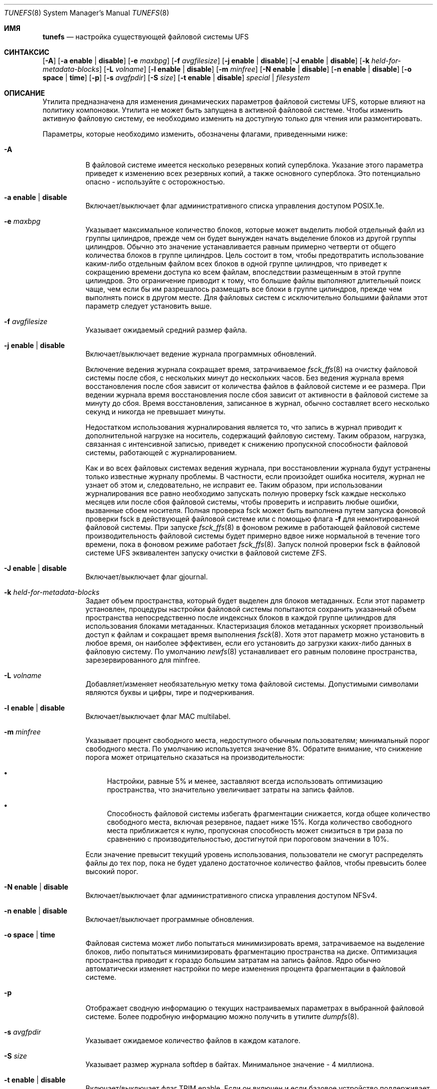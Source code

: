 .\" Copyright (c) 1983, 1991, 1993
.\"	The Regents of the University of California.  All rights reserved.
.\"
.\" Redistribution and use in source and binary forms, with or without
.\" modification, are permitted provided that the following conditions
.\" are met:
.\" 1. Redistributions of source code must retain the above copyright
.\"    notice, this list of conditions and the following disclaimer.
.\" 2. Redistributions in binary form must reproduce the above copyright
.\"    notice, this list of conditions and the following disclaimer in the
.\"    documentation and/or other materials provided with the distribution.
.\" 3. Neither the name of the University nor the names of its contributors
.\"    may be used to endorse or promote products derived from this software
.\"    without specific prior written permission.
.\"
.\" THIS SOFTWARE IS PROVIDED BY THE REGENTS AND CONTRIBUTORS ``AS IS'' AND
.\" ANY EXPRESS OR IMPLIED WARRANTIES, INCLUDING, BUT NOT LIMITED TO, THE
.\" IMPLIED WARRANTIES OF MERCHANTABILITY AND FITNESS FOR A PARTICULAR PURPOSE
.\" ARE DISCLAIMED.  IN NO EVENT SHALL THE REGENTS OR CONTRIBUTORS BE LIABLE
.\" FOR ANY DIRECT, INDIRECT, INCIDENTAL, SPECIAL, EXEMPLARY, OR CONSEQUENTIAL
.\" DAMAGES (INCLUDING, BUT NOT LIMITED TO, PROCUREMENT OF SUBSTITUTE GOODS
.\" OR SERVICES; LOSS OF USE, DATA, OR PROFITS; OR BUSINESS INTERRUPTION)
.\" HOWEVER CAUSED AND ON ANY THEORY OF LIABILITY, WHETHER IN CONTRACT, STRICT
.\" LIABILITY, OR TORT (INCLUDING NEGLIGENCE OR OTHERWISE) ARISING IN ANY WAY
.\" OUT OF THE USE OF THIS SOFTWARE, EVEN IF ADVISED OF THE POSSIBILITY OF
.\" SUCH DAMAGE.
.\"
.\"     @(#)tunefs.8	8.2 (Berkeley) 12/11/93
.\"
.Dd August 16, 2022
.Dt TUNEFS 8
.Os
.Sh ИМЯ
.Nm tunefs
.Nd настройка существующей файловой системы UFS
.Sh СИНТАКСИС
.Nm
.Op Fl A
.Op Fl a Cm enable | disable
.Op Fl e Ar maxbpg
.Op Fl f Ar avgfilesize
.Op Fl j Cm enable | disable
.Op Fl J Cm enable | disable
.Op Fl k Ar held-for-metadata-blocks
.Op Fl L Ar volname
.Op Fl l Cm enable | disable
.Op Fl m Ar minfree
.Op Fl N Cm enable | disable
.Op Fl n Cm enable | disable
.Op Fl o Cm space | time
.Op Fl p
.Op Fl s Ar avgfpdir
.Op Fl S Ar size
.Op Fl t Cm enable | disable
.Ar special | filesystem
.Sh ОПИСАНИЕ
Утилита
.Nm
предназначена для изменения динамических параметров файловой системы UFS,
которые влияют на политику компоновки.
Утилита
.Nm
не может быть запущена в активной файловой системе.
Чтобы изменить активную файловую систему,
ее необходимо изменить на доступную только для чтения или размонтировать.
.Pp
Параметры, которые необходимо изменить, обозначены флагами,
приведенными ниже:
.Bl -tag -width indent
.It Fl A
В файловой системе имеется несколько резервных копий суперблока.
Указание
этого параметра приведет к изменению всех резервных копий, а также
основного суперблока.
Это потенциально опасно - используйте с осторожностью.
.It Fl a Cm enable | disable
Включает/выключает флаг административного списка управления доступом POSIX.1e.
.It Fl e Ar maxbpg
Указывает максимальное количество блоков, которые может выделить любой отдельный файл
из группы цилиндров, прежде чем он будет вынужден начать
выделение блоков из другой группы цилиндров.
Обычно это значение устанавливается равным примерно четверти от общего количества блоков
в группе цилиндров.
Цель состоит в том, чтобы предотвратить использование каким-либо отдельным файлом всех
блоков в одной группе цилиндров,
что приведет к сокращению времени доступа ко всем файлам, впоследствии размещенным
в этой группе цилиндров.
Это ограничение приводит к тому, что большие файлы выполняют длительный поиск
чаще, чем если бы им разрешалось размещать все блоки
в группе цилиндров, прежде чем выполнять поиск в другом месте.
Для файловых систем с исключительно большими файлами
этот параметр следует установить выше.
.It Fl f Ar avgfilesize
Указывает ожидаемый средний размер файла.
.It Fl j Cm enable | disable
Включает/выключает ведение журнала программных обновлений.
.Pp
Включение ведения журнала сокращает время, затрачиваемое
.Xr fsck_ffs 8
на очистку файловой системы после сбоя, с нескольких минут до нескольких часов.
Без ведения журнала время восстановления после сбоя зависит
от количества файлов в файловой системе и ее размера.
При ведении журнала время восстановления после сбоя зависит от
активности в файловой системе за минуту до сбоя.
Время восстановления, записанное в журнал, обычно составляет всего несколько секунд и никогда
не превышает минуты.
.Pp
Недостатком использования журналирования является то, что запись в журнал
приводит к дополнительной нагрузке на носитель, содержащий файловую систему.
Таким образом, нагрузка, связанная с интенсивной записью, приведет к снижению пропускной
способности файловой системы, работающей с журналированием.
.Pp
Как и во всех файловых системах ведения журнала, при восстановлении журнала будут устранены только
известные журналу проблемы.
В частности, если произойдет ошибка носителя,
журнал не узнает об этом и, следовательно, не исправит ее.
Таким образом, при использовании журналирования все равно необходимо запускать полную проверку fsck
каждые несколько месяцев или после сбоя файловой системы, чтобы проверить и исправить
любые ошибки, вызванные сбоем носителя.
Полная проверка fsck может быть выполнена путем запуска фоновой проверки fsck в действующей
файловой системе или с помощью флага
.Fl f
для немонтированной файловой системы.
При запуске
.Xr fsck_ffs 8
в фоновом режиме в работающей файловой системе производительность
файловой системы будет примерно вдвое ниже нормальной в течение того времени, пока в фоновом режиме работает
.Xr fsck_ffs 8 .
Запуск полной проверки fsck в файловой системе UFS эквивалентен
запуску очистки в файловой системе ZFS.
.It Fl J Cm enable | disable
Включает/выключает флаг gjournal.
.It Fl k Ar held-for-metadata-blocks
Задает объем пространства, который будет выделен для блоков метаданных.
Если этот параметр установлен, процедуры настройки файловой системы попытаются сохранить
указанный объем пространства непосредственно после индексных блоков
в каждой группе цилиндров для использования блоками метаданных.
Кластеризация блоков метаданных ускоряет произвольный доступ к файлам
и сокращает время выполнения
.Xr fsck 8 .
Хотя этот параметр можно установить в любое время,
он наиболее эффективен, если его установить до загрузки каких-либо данных в файловую систему.
По умолчанию
.Xr newfs 8
устанавливает его равным половине пространства, зарезервированного для minfree.
.It Fl L Ar volname
Добавляет/изменяет необязательную метку тома файловой системы.
Допустимыми символами являются буквы и цифры, тире и подчеркивания.
.It Fl l Cm enable | disable
Включает/выключает флаг MAC multilabel.
.It Fl m Ar minfree
Указывает процент свободного места,
недоступного обычным пользователям; минимальный порог свободного места.
По умолчанию используется значение 8%.
Обратите внимание, что снижение порога может отрицательно сказаться на производительности:
.Bl -bullet
.It
Настройки, равные 5% и менее, заставляют
всегда использовать оптимизацию пространства, что значительно увеличивает затраты на
запись файлов.
.It
Способность файловой системы избегать фрагментации снижается,
когда общее количество свободного места, включая резервное, падает ниже 15%.
Когда количество свободного места приближается к нулю, пропускная
способность может снизиться в три раза по сравнению с производительностью, достигнутой при пороговом значении в 10%.
.El
.Pp
Если значение превысит текущий уровень использования,
пользователи не смогут распределять файлы до
тех пор, пока не будет удалено достаточное количество файлов, чтобы превысить более высокий порог.
.It Fl N Cm enable | disable
Включает/выключает флаг административного списка управления доступом NFSv4.
.It Fl n Cm enable | disable
Включает/выключает программные обновления.
.It Fl o Cm space | time
Файловая система может либо попытаться минимизировать время, затрачиваемое
на выделение блоков, либо попытаться минимизировать
фрагментацию пространства на диске.
Оптимизация пространства приводит к гораздо
большим затратам на запись файлов.
Ядро обычно автоматически изменяет настройки по мере
изменения процента фрагментации в файловой системе.
.It Fl p
Отображает сводную информацию о текущих настраиваемых параметрах
в выбранной файловой системе.
Более подробную информацию можно
получить в утилите
.Xr dumpfs 8 .
.It Fl s Ar avgfpdir
Указывает ожидаемое количество файлов в каждом каталоге.
.It Fl S Ar size
Указывает размер журнала softdep в байтах.
Минимальное значение - 4 миллиона.
.It Fl t Cm enable | disable
Включает/выключает флаг TRIM enable.
Если он включен и если базовое устройство поддерживает
команду BIO_DELETE, файловая система будет отправлять запрос на удаление базовому
устройству для каждого освобожденного блока.
Флаг trim enable обычно устанавливается, когда базовое устройство
использует флэш-память, поскольку устройство может использовать команду delete для
предварительного обнуления или, по крайней мере, для предотвращения копирования удаленных блоков.
.Pp
Обратите внимание, что при этом не обрезаются блоки, которые уже свободны.
Смотрите флаг
.Xr fsck_ffs 8
.Fl E .
.El
.Pp
Необходим хотя бы один из этих флагов.
.Sh ФАЙЛЫ
.Bl -tag -width ".Pa /etc/fstab"
.It Pa /etc/fstab
читается, чтобы определить файл устройства для
указанной точки подключения.
.El
.Sh СМОТРИТЕ ТАКЖЕ
.Xr fs 5 ,
.Xr dumpfs 8 ,
.Xr gjournal 8 ,
.Xr growfs 8 ,
.Xr newfs 8
.Rs
.%A М. Маккьюзик
.%A У. Джой
.%A С. Леффлер
.%A Р. Фабри
.%T "Быстрая файловая система для UNIX"
.%J "Транзакции ACM в компьютерных системах 2"
.%N 3
.%P стр. 181-197
.%D Август 1984
.%O "(перепечатано в Руководстве системного менеджера BSD, SMM:5)"
.Re
.Sh ИСТОРИЯ
Утилита
.Nm
появилась в
.Bx 4.2 .
.Sh ПРОБЛЕМЫ
Эта утилита не работает с активными файловыми системами.
Чтобы изменить корневую файловую систему, необходимо перезагрузить
систему после настройки файловой системы.
.\" Take this out and a Unix Daemon will dog your steps from now until
.\" the time_t's wrap around.
.Pp
Вы можете настроить файловую систему, но вы не можете настроить fish.
